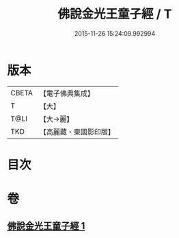 #+TITLE: 佛說金光王童子經 / T
#+DATE: 2015-11-26 15:24:09.992994
* 版本
 |     CBETA|【電子佛典集成】|
 |         T|【大】     |
 |      T@LI|【大→麗】   |
 |       TKD|【高麗藏・東國影印版】|

* 目次
* 卷
** [[file:KR6i0179_001.txt][佛說金光王童子經 1]]
